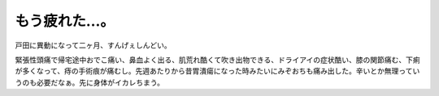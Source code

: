 もう疲れた…。
==============

戸田に異動になって二ヶ月、すんげぇしんどい。

緊張性頭痛で帰宅途中おでこ痛い、鼻血よく出る、肌荒れ酷くて吹き出物できる、ドライアイの症状酷い、膝の関節痛む、下痢が多くなって、痔の手術痕が痛むし。先週あたりから昔胃潰瘍になった時みたいにみぞおちも痛み出した。辛いとか無理っていうのも必要だなぁ。先に身体がイカレちまう。






.. author:: default
.. categories:: work,life
.. tags::
.. comments::
